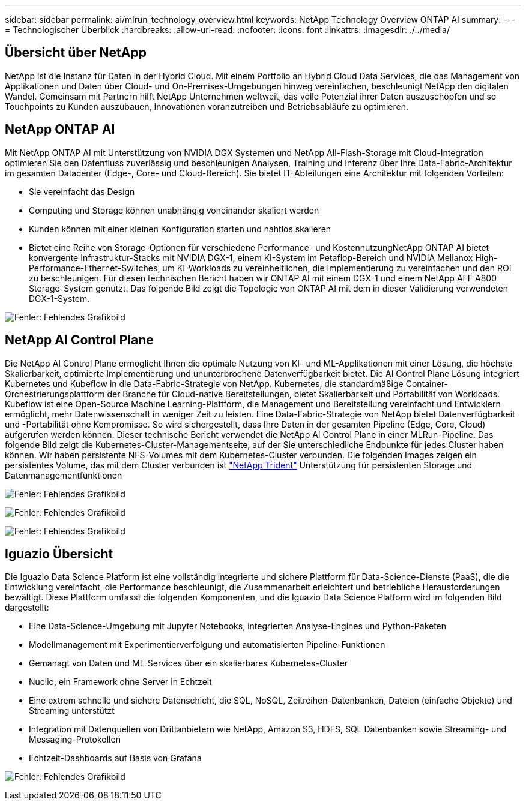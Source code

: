 ---
sidebar: sidebar 
permalink: ai/mlrun_technology_overview.html 
keywords: NetApp Technology Overview ONTAP AI 
summary:  
---
= Technologischer Überblick
:hardbreaks:
:allow-uri-read: 
:nofooter: 
:icons: font
:linkattrs: 
:imagesdir: ./../media/




== Übersicht über NetApp

NetApp ist die Instanz für Daten in der Hybrid Cloud. Mit einem Portfolio an Hybrid Cloud Data Services, die das Management von Applikationen und Daten über Cloud- und On-Premises-Umgebungen hinweg vereinfachen, beschleunigt NetApp den digitalen Wandel. Gemeinsam mit Partnern hilft NetApp Unternehmen weltweit, das volle Potenzial ihrer Daten auszuschöpfen und so Touchpoints zu Kunden auszubauen, Innovationen voranzutreiben und Betriebsabläufe zu optimieren.



== NetApp ONTAP AI

Mit NetApp ONTAP AI mit Unterstützung von NVIDIA DGX Systemen und NetApp All-Flash-Storage mit Cloud-Integration optimieren Sie den Datenfluss zuverlässig und beschleunigen Analysen, Training und Inferenz über Ihre Data-Fabric-Architektur im gesamten Datacenter (Edge-, Core- und Cloud-Bereich). Sie bietet IT-Abteilungen eine Architektur mit folgenden Vorteilen:

* Sie vereinfacht das Design
* Computing und Storage können unabhängig voneinander skaliert werden
* Kunden können mit einer kleinen Konfiguration starten und nahtlos skalieren
* Bietet eine Reihe von Storage-Optionen für verschiedene Performance- und KostennutzungNetApp ONTAP AI bietet konvergente Infrastruktur-Stacks mit NVIDIA DGX-1, einem KI-System im Petaflop-Bereich und NVIDIA Mellanox High-Performance-Ethernet-Switches, um KI-Workloads zu vereinheitlichen, die Implementierung zu vereinfachen und den ROI zu beschleunigen. Für diesen technischen Bericht haben wir ONTAP AI mit einem DGX-1 und einem NetApp AFF A800 Storage-System genutzt. Das folgende Bild zeigt die Topologie von ONTAP AI mit dem in dieser Validierung verwendeten DGX-1-System.


image:mlrun_image3.png["Fehler: Fehlendes Grafikbild"]



== NetApp AI Control Plane

Die NetApp AI Control Plane ermöglicht Ihnen die optimale Nutzung von KI- und ML-Applikationen mit einer Lösung, die höchste Skalierbarkeit, optimierte Implementierung und ununterbrochene Datenverfügbarkeit bietet. Die AI Control Plane Lösung integriert Kubernetes und Kubeflow in die Data-Fabric-Strategie von NetApp. Kubernetes, die standardmäßige Container-Orchestrierungsplattform der Branche für Cloud-native Bereitstellungen, bietet Skalierbarkeit und Portabilität von Workloads. Kubeflow ist eine Open-Source Machine Learning-Plattform, die Management und Bereitstellung vereinfacht und Entwicklern ermöglicht, mehr Datenwissenschaft in weniger Zeit zu leisten. Eine Data-Fabric-Strategie von NetApp bietet Datenverfügbarkeit und -Portabilität ohne Kompromisse. So wird sichergestellt, dass Ihre Daten in der gesamten Pipeline (Edge, Core, Cloud) aufgerufen werden können. Dieser technische Bericht verwendet die NetApp AI Control Plane in einer MLRun-Pipeline. Das folgende Bild zeigt die Kubernetes-Cluster-Managementseite, auf der Sie unterschiedliche Endpunkte für jedes Cluster haben können. Wir haben persistente NFS-Volumes mit dem Kubernetes-Cluster verbunden. Die folgenden Images zeigen ein persistentes Volume, das mit dem Cluster verbunden ist https://www.netapp.com/us/media/ds-netapp-project-trident.pdf["NetApp Trident"^] Unterstützung für persistenten Storage und Datenmanagementfunktionen

image:mlrun_image4.png["Fehler: Fehlendes Grafikbild"]

image:mlrun_image5.png["Fehler: Fehlendes Grafikbild"]

image:mlrun_image6.png["Fehler: Fehlendes Grafikbild"]



== Iguazio Übersicht

Die Iguazio Data Science Platform ist eine vollständig integrierte und sichere Plattform für Data-Science-Dienste (PaaS), die die Entwicklung vereinfacht, die Performance beschleunigt, die Zusammenarbeit erleichtert und betriebliche Herausforderungen bewältigt. Diese Plattform umfasst die folgenden Komponenten, und die Iguazio Data Science Platform wird im folgenden Bild dargestellt:

* Eine Data-Science-Umgebung mit Jupyter Notebooks, integrierten Analyse-Engines und Python-Paketen
* Modellmanagement mit Experimentierverfolgung und automatisierten Pipeline-Funktionen
* Gemanagt von Daten und ML-Services über ein skalierbares Kubernetes-Cluster
* Nuclio, ein Framework ohne Server in Echtzeit
* Eine extrem schnelle und sichere Datenschicht, die SQL, NoSQL, Zeitreihen-Datenbanken, Dateien (einfache Objekte) und Streaming unterstützt
* Integration mit Datenquellen von Drittanbietern wie NetApp, Amazon S3, HDFS, SQL Datenbanken sowie Streaming- und Messaging-Protokollen
* Echtzeit-Dashboards auf Basis von Grafana


image:mlrun_image7.png["Fehler: Fehlendes Grafikbild"]
